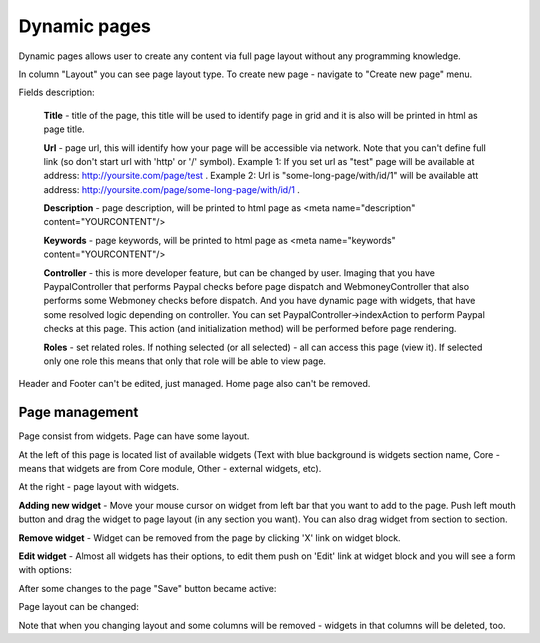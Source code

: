 Dynamic pages
=============
Dynamic pages allows user to create any content via full page layout without any programming knowledge.

.. image:: /images/pages_1.png
    :align: center

In column "Layout" you can see page layout type. To create new page - navigate to "Create new page" menu.

.. image:: /images/pages_2.png
    :align: center

Fields description:

    **Title** - title of the page, this title will be used to identify page in grid and it is also will be printed in html as page title.

    **Url** - page url, this will identify how your page will be accessible via network. Note that you can't define full link (so don't start url with 'http' or '/' symbol).
    Example 1: If you set url as "test" page will be available at address: http://yoursite.com/page/test .
    Example 2: Url is "some-long-page/with/id/1" will be available att address: http://yoursite.com/page/some-long-page/with/id/1 .

    **Description** - page description, will be printed to html page as <meta name="description" content="YOURCONTENT"/>

    **Keywords** - page keywords, will be printed to html page as <meta name="keywords" content="YOURCONTENT"/>

    **Controller** - this is more developer feature, but can be changed by user. Imaging that you have
    PaypalController that performs Paypal checks before page dispatch and WebmoneyController that also performs some
    Webmoney checks before dispatch. And you have dynamic page with widgets, that have some resolved logic depending on controller.
    You can set PaypalController->indexAction to perform Paypal checks at this page. This action (and initialization method) will be performed
    before page rendering.

    **Roles** - set related roles. If nothing selected (or all selected) - all can access this page (view it).
    If selected only one role this means that only that role will be able to view page.

Header and Footer can't be edited, just managed. Home page also can't be removed.

Page management
---------------

Page consist from widgets. Page can have some layout.

.. image:: /images/pages_3.png
    :align: center

At the left of this page is located list of available widgets (Text with blue background is widgets section name,
Core - means that widgets are from Core module, Other - external widgets, etc).

At the right - page layout with widgets.

**Adding new widget** -
Move your mouse cursor on widget from left bar that you want to add to the page. Push left mouth button and drag the widget
to page layout (in any section you want). You can also drag widget from section to section.

**Remove widget** -
Widget can be removed from the page by clicking 'X' link on widget block.

**Edit widget** -
Almost all widgets has their options, to edit them push on 'Edit' link at widget block and you will see a form with options:

.. image:: /images/pages_4.png
    :align: center

After some changes to the page "Save" button became active:

.. image:: /images/pages_5.png
    :align: center

Page layout can be changed:

.. image:: /images/pages_6.png
    :align: center

Note that when you changing layout and some columns will be removed - widgets in that columns will be deleted, too.